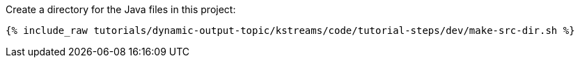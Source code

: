 Create a directory for the Java files in this project:

+++++
<pre class="snippet"><code class="shell">{% include_raw tutorials/dynamic-output-topic/kstreams/code/tutorial-steps/dev/make-src-dir.sh %}</code></pre>
+++++
